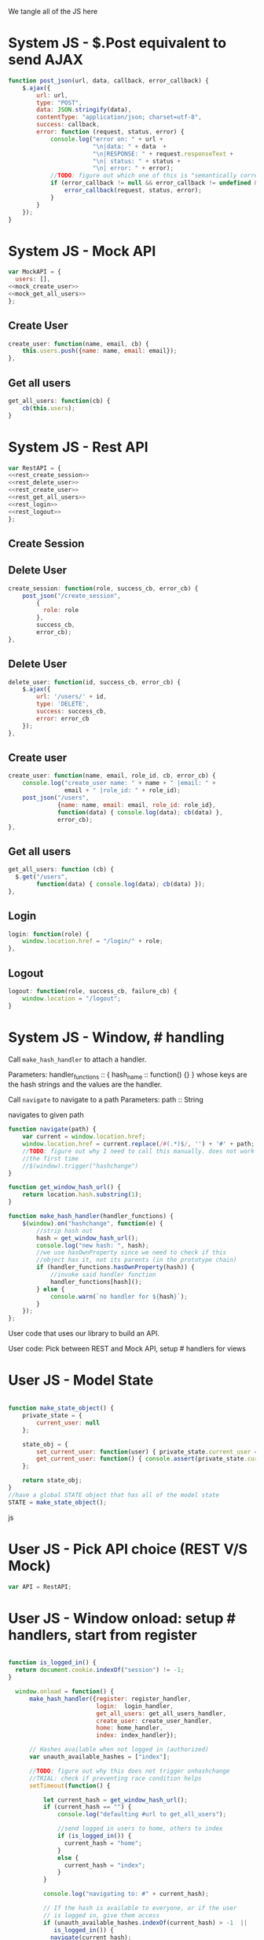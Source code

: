 #+AUTHOR: Siddharth Bhat
#+EMAIL: siddharth.bhat@iiit.ac.in
#+DATE: <2017-01-09 Mon 22:22>

We tangle all of the JS here

* System JS - $.Post equivalent to send AJAX
#+NAME: post_json
#+BEGIN_SRC js
  function post_json(url, data, callback, error_callback) {
      $.ajax({
          url: url,
          type: "POST",
          data: JSON.stringify(data),
          contentType: "application/json; charset=utf-8",
          success: callback,
          error: function (request, status, error) {
              console.log("error on: " + url + 
                          "\n|data: " + data  + 
                          "\n|RESPONSE: " + request.responseText + 
                          "\n| status: " + status + 
                          "\n| error: " + error);
              //TODO: figure out which one of this is "semantically correct"
              if (error_callback != null && error_callback != undefined && error_callback) {
                  error_callback(request, status, error);
              }
          }
      });
  }
#+END_SRC

* System JS - Mock API
#+NAME: mock_api
#+BEGIN_SRC js
var MockAPI = {
  users: [],
<<mock_create_user>>
<<mock_get_all_users>>
};
#+END_SRC
** Create User
#+NAME: mock_create_user
#+BEGIN_SRC js
    create_user: function(name, email, cb) {
        this.users.push({name: name, email: email});
    },
#+END_SRC

** Get all users
#+NAME: mock_get_all_users
#+BEGIN_SRC js
get_all_users: function(cb) {
    cb(this.users);
}
#+END_SRC

* System JS - Rest API
#+NAME: rest_api
#+BEGIN_SRC js
var RestAPI = {
<<rest_create_session>>
<<rest_delete_user>>
<<rest_create_user>>
<<rest_get_all_users>>
<<rest_login>>
<<rest_logout>>
};
#+END_SRC

** Create Session
** Delete User
#+NAME: rest_create_session
#+BEGIN_SRC js
    create_session: function(role, success_cb, error_cb) {
        post_json("/create_session",
            {
              role: role
            },
            success_cb,
            error_cb);
    },
#+END_SRC


** Delete User
#+NAME: rest_delete_user
#+BEGIN_SRC js
    delete_user: function(id, success_cb, error_cb) {
        $.ajax({
            url: '/users/' + id,
            type: 'DELETE',
            success: success_cb,
            error: error_cb
        });
    },
#+END_SRC
** Create user
#+NAME: rest_create_user
#+BEGIN_SRC js
  create_user: function(name, email, role_id, cb, error_cb) {
      console.log("create_user name: " + name + " |email: " + 
                  email + " |role_id: " + role_id);
      post_json("/users",
                {name: name, email: email, role_id: role_id},
                function(data) { console.log(data); cb(data) },
                error_cb);
  },
#+END_SRC
   
** Get all users

#+NAME: rest_get_all_users
#+BEGIN_SRC js
  get_all_users: function (cb) {
    $.get("/users",
          function(data) { console.log(data); cb(data) });
  },
#+END_SRC

** Login
#+NAME: rest_login
#+BEGIN_SRC js
  login: function(role) {
      window.location.href = "/login/" + role;
  },
#+END_SRC


** Logout

#+NAME: rest_logout
#+BEGIN_SRC js
  logout: function(role, success_cb, failure_cb) {
      window.location = "/logout";
  }
#+END_SRC

* System JS - Window, # handling

Call =make_hash_handler= to attach a handler.

Parameters:
handler_functions :: { hash_name :: function() {} }
whose keys are the hash strings and the values
are the handler.


Call =navigate= to navigate to a path
Parameters:
path :: String

navigates to given path

#+NAME: hash_handler
#+BEGIN_SRC js
  function navigate(path) {
      var current = window.location.href;
      window.location.href = current.replace(/#(.*)$/, '') + '#' + path;
      //TODO: figure out why I need to call this manually. does not work without this
      //the first time
      //$(window).trigger("hashchange")
  }
  
  function get_window_hash_url() {
      return location.hash.substring(1);
  }
  
  function make_hash_handler(handler_functions) {
      $(window).on("hashchange", function(e) {
          //strip hash out
          hash = get_window_hash_url();
          console.log("new hash: ", hash);
          //we use hasOwnProperty since we need to check if this
          //object has it, not its parents (in the prototype chain)
          if (handler_functions.hasOwnProperty(hash)) {
              //invoke said handler function
              handler_functions[hash]();
          } else {
              console.warn(`no handler for ${hash}`);
          }
      });
  };
#+END_SRC



User code that uses our library to build an API.


User code: Pick between REST and Mock API, setup # handlers for
views


* User JS - Model State
#+NAME: user_model_state
#+BEGIN_SRC js
  
  function make_state_object() {
      private_state = {
          current_user: null
      };
  
      state_obj = {
          set_current_user: function(user) { private_state.current_user = user; },
          get_current_user: function() { console.assert(private_state.current_user != null); return this.current_user; }
      };
  
      return state_obj;
  }
  //have a global STATE object that has all of the model state
  STATE = make_state_object();
  
#+END_SRC js
* User JS - Pick API choice (REST V/S Mock)
#+NAME: user_api_choice
#+BEGIN_SRC js
var API = RestAPI;
#+END_SRC


* User JS - Window onload: setup # handlers, start from register
#+NAME: user_window_onload
#+BEGIN_SRC js

function is_logged_in() {
  return document.cookie.indexOf("session") != -1;
}

  window.onload = function() {
      make_hash_handler({register: register_handler,
                         login:  login_handler,
                         get_all_users: get_all_users_handler,
                         create_user: create_user_handler,
                         home: home_handler,
                         index: index_handler});
      
      // Hashes available when not logged in (authorized)
      var unauth_available_hashes = ["index"];

      //TODO: figure out why this does not trigger onhashchange
      //TRIAL: check if preventing race condition helps
      setTimeout(function() {

          let current_hash = get_window_hash_url();
          if (current_hash == "") {
              console.log("defaulting #url to get_all_users");
              
              //send logged in users to home, others to index
              if (is_logged_in()) {
                current_hash = "home";
              }
              else {
                current_hash = "index";
              }
          }

          console.log("navigating to: #" + current_hash);
          
          // If the hash is available to everyone, or if the user
          // is logged in, give them access
          if (unauth_available_hashes.indexOf(current_hash) > -1  ||
             is_logged_in()) {
            navigate(current_hash);
          }
          else {
            //by default, if unauthorized, send to index page
            naviagte("index");
          }

          //HACK: I don't know why this is needed for the first hash change. figure it out!
          $(window).trigger("hashchange")
      }, 100);
  }
#+END_SRC



All components that are part of our single page application go here
* User JS - Hide all containers
#+NAME: user_component_auxiliary
#+BEGIN_SRC js
    //use to hide all containers before displaying another container
    function hide_all_containers() {
        $('#login-container').addClass("hidden");
        $('#register-container').addClass("hidden");
        $('#get-all-users-container').addClass("hidden");
        $('#create-user-container').addClass("hidden");
        $('#home-container').addClass("hidden");
  }
#+END_SRC


* User Component - Register

#+NAME: register_html
#+BEGIN_SRC html
<div id = "register-container" class="hidden">
  <form>
    <label> Username </label>
    <input type="text" name="username"/>
    <label> Password </label>
    <input type="text" name="password"/>
    <label> Email </label>
    <input type="text" name="email"/>
    <input type="submit" name="register" />
  </form>
  <button onclick="window.location.hash='home'"> Goto Home </button>
</div>
#+END_SRC

#+NAME: user_register_handler
#+BEGIN_SRC js
function register_handler() {
    hide_all_containers()
    $("#register-container").removeClass("hidden");
}
#+END_SRC
* User Component - Login

#+NAME: login_html
#+BEGIN_SRC html
<div id="login-container" class="hidden">
  <form>
    <label>Username</label>
    <input type="text"/>
    <label>Password</label>
    <input type="text"/>
  </form>
  <button onclick="window.location.hash='home'"> Goto Home </button>
</div>
#+END_SRC

#+NAME: user_login_handler
#+BEGIN_SRC js
function login_handler() {
    hide_all_containers();
    $("#login-container").removeClass("hidden");
}
#+END_SRC

* User Component - Get all Users
#+NAME: get_all_users_html
#+BEGIN_SRC html
  <div id="get-all-users-container" class="hidden">
    <ul id="users-list">
    </ul>
    <button onclick="window.location.hash='home'"> Goto Home </button>
  </div>
#+END_SRC

#+NAME: user_get_all_users_handler
#+BEGIN_SRC js
  function make_li_for_user(user) {
      console.log("user: " + user + "|email: " + user.email + "|name: " + user.name)
      let delete_button = "<button style='margin-left: 1em' onclick=user_list_delete(" + user.id + ")> Delete </button>";
      let li = $("<li>" + "Name: " + user.name + " | Email: " + user.email + delete_button +  "</li>");
      return li;
  }
  
  function user_list_delete(id) {
      API.delete_user(id, function() { 
          //TODO: use client-side flash for this message
          console.log("User successfully deleted");
          //trigger page reload
          //FIXME: currently forcing' page reload
          $(window).trigger("hashchange");
          navigate("get_all_users");
      }, 
      function(req) {
          alert("error: " + req.responseText);
      });
  }
  
  
  function get_all_users_handler() {
      hide_all_containers();
      var container = $('#get-all-users-container');
      container.removeClass("hidden");
      
      API.get_all_users(function(users) {
          console.dir(users);
          let ul = $('#get-all-users-container #users-list');
          ul.empty(); //TODO: slower than removing nodes
          for(var i = 0; i < users.length; ++i) {
              let user = users[i];
              let li = make_li_for_user(user);
              ul.append(li);
          }
    });
  
  
  }
#+END_SRC

* User Component - Create User
#+NAME: create_user_html
#+BEGIN_SRC html
  <div id='create-user-container'>
    <ul class="no-bullets">
      <li> 
        <label> Username: </label>
        <input type="text" id="create-user-username"></input>
      </li>
      <li>
        <label> Email: </label>
        <input type="text" id="create-user-email"></input>
      </li>
      <li>
        <label> Role ID: </label>
        <select id="create-user-role-id">
          <option value="1"> 1 </option>
          <option value="2"> 2</option>
        </select>
      </li>
  
      <li>
        <button id="create-user-button" onclick="create_user_callback()"> Create User </button>
      </li>
  
      <li>
        <label id="create-user-error-box" style="color: #FF5722"></label>
        <label id="create-user-info-box" style="color: #26C6DA"></label>
      </li>
      <li>
        <button onclick="window.location.hash='home'"> Go to Home </button>
      </li>
    </ul>
  </div>
    
#+END_SRC

#+NAME: user_create_user_handler
#+BEGIN_SRC js
  function create_user_handler() {
      hide_all_containers();
      $("#create-user-container").removeClass("hidden");
  }
  
  function create_user_callback() {
      console.log("create user callback called")
  
      let username = $('#create-user-username').val();
      let email = $('#create-user-email').val();
      let role_id = $('#create-user-role-id').val();
  
      $("#create-user-error-box").text("");
      if (username == "") {
          $("#create-user-error-box").text("Please fill in username");
          return;
      }
      else if (email == "") {
          $("#create-user-error-box").text("Please fill in email");
          return;
      }
      
      function success_callback() {
          $('#create-user-info-box').text("Success, user: " + username + "created");
      }
  
      function error_callback(request) {
          let error_json = JSON.parse(request.responseText);
          $('#create-user-error-box').text(error_json['error'] || 'Unable to find error');
      }
      API.create_user(username,
                      email,
                      role_id,
                      success_callback,
                      error_callback);
  }
#+END_SRC

* User Component - Delete User
#+NAME: delete_user_html
#+BEGIN_SRC html
  <div id="delete-user-container">
  <ul>
  <li></li>
  </ul>
  </div>
  
#+END_SRC
* User Component - Home
#+NAME: home_html
#+BEGIN_SRC html
  <div id="home-container">
    <ul>
      <li><a onclick="window.location.hash='create_user'"> Create User </a></li>
      <li><a onclick="window.location.hash='get_all_users'"> Get all users </a></li>
      <li><a onclick="window.location.hash='delete_user'"> Delete User </a></li>
      <li><a onclick="API.logout()"> Logout </a></li>
    </ul>
  </div>
#+END_SRC

#+NAME: user_home_handler
#+BEGIN_SRC js
  function home_handler() {
      hide_all_containers();
      $('#home-container').removeClass("hidden");
  }
#+END_SRC

* User Component - Index page
#+NAME: index_html
#+BEGIN_SRC html
  <div id="index-container">
    <ul>
      <li><a onclick="login_onclick()""> Login </a></li>
    </ul>
  </div>
#+END_SRC

#+NAME: user_index_handler
#+BEGIN_SRC js
  function index_handler() {
      hide_all_containers();
      $('#index-container').removeClass("hidden");
  }

  function login_onclick() {
    //TODO: make role customizable
    API.login("admin");
  }
#+END_SRC


* HTML: Consolidated
  
We need to put the HTML files in a =templates= folder since we are returning the HTML file
using =render_template= in flask. We will change this eventually to be served by our web server.

Notice the =static/= in our URLs that is used to refer to our static files. We follow this convention
so that when we are actually deploying this app, the static files can be served by apache/ngix/whatever

#+BEGIN_SRC html :tangle index.html :eval no :noweb yes
  <html>
  <head>
  
  <script src="static/js/jquery-3.1.1.min.js"></script>
  <script src="static/js/main.js"></script>
  <link rel="stylesheet" href="static/css/main.css" />
  </head>
  <body>
  <h1> Hello World </h1>
  
  
  <<register_html>>
  <<login_html>>
  <<get_all_users_html>>
  <<create_user_html>>
  <<delete_user_html>>
  <<home_html>>
  <<index_html>>
  
  </body>
  </html>
#+END_SRC

* CSS : Consolidated

#+BEGIN_SRC css :tangle static/css/main.css
  body {
      background-color: #EFEFEF;
      padding-left: 80px;
      padding-right: 80px;
      padding-top: 20px;
      font-family: monospace;
  }
  
  input, ul, button, label {
      font-size: 1.2em;
      font-family: "Droid Sans", Sans-Serif;
  }
  
  ul {
      list-style-type: none;
  }
  
  ul li {
      margin-bottom: 1em;
  }
  
  #create-user-container {
      max-width: 500px;
  }
  .hidden {
      display: none;
  }
#+END_SRC
* JS: Consolidated
#+BEGIN_SRC js :tangle static/js/main.js :eval no :noweb yes

//system code
<<post_json>>
<<mock_api>>
<<rest_api>>
<<hash_handler>>

//user code
<<user_api_choice>>

//components
<<user_component_auxiliary>>
<<user_register_handler>>
<<user_login_handler>>
<<user_get_all_users_handler>>
<<user_create_user_handler>>
<<user_home_handler>>
<<user_index_handler>>

//NOTE: user_window_onload uses the handlers
//so keep these below the handlers
<<user_window_onload>>
#+END_SRC
